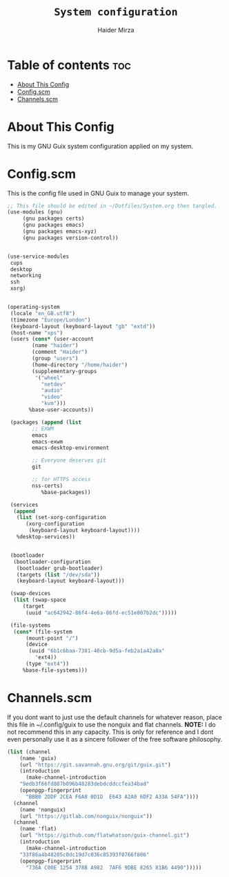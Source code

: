 #+TITLE: =System configuration=
#+AUTHOR: Haider Mirza
* Table of contents :toc:
- [[#about-this-config][About This Config]]
- [[#configscm][Config.scm]]
- [[#channelsscm][Channels.scm]]

* About This Config
  This is my GNU Guix system configuration applied on my system.
* Config.scm
  This is the config file used in GNU Guix to manage your system.
#+BEGIN_SRC scheme :tangle "/sudo::/etc/config.scm"
    ;; This file should be edited in ~/Dotfiles/System.org then tangled.
    (use-modules (gnu)
		 (gnu packages certs)
		 (gnu packages emacs)
		 (gnu packages emacs-xyz)
		 (gnu packages version-control))


    (use-service-modules
     cups
     desktop
     networking
     ssh
     xorg)


    (operating-system
     (locale "en_GB.utf8")
     (timezone "Europe/London")
     (keyboard-layout (keyboard-layout "gb" "extd"))
     (host-name "xps")
     (users (cons* (user-account
		    (name "haider")
		    (comment "Haider")
		    (group "users")
		    (home-directory "/home/haider")
		    (supplementary-groups
		     '("wheel"
		       "netdev"
		       "audio"
		       "video"
		       "kvm")))
		   %base-user-accounts))

     (packages (append (list
			;; EXWM
			emacs
			emacs-exwm
			emacs-desktop-environment

			;; Everyone deserves git
			git 

			;; for HTTPS access
			nss-certs)
		       %base-packages))

     (services
      (append
       (list (set-xorg-configuration
	      (xorg-configuration
	       (keyboard-layout keyboard-layout))))
       %desktop-services))


     (bootloader
      (bootloader-configuration
       (bootloader grub-bootloader)
       (targets (list "/dev/sda"))
       (keyboard-layout keyboard-layout)))

     (swap-devices
      (list (swap-space
	     (target
	      (uuid "ac642942-86f4-4e6a-86fd-ec51e807b2dc")))))

     (file-systems
      (cons* (file-system
	      (mount-point "/")
	      (device
	       (uuid "6b1c6baa-7381-40cb-9d5a-feb2a1a42a8a"
		     'ext4))
	      (type "ext4"))
	     %base-file-systems)))
#+END_SRC

* Channels.scm
  If you dont want to just use the default channels for whatever reason, place this file in ~/.config/guix to use the nonguix and flat channels.
  *NOTE:* I do not recommend this in any capacity. This is only for reference and I dont even personally use it as a sincere follower of the free software philosophy.

  #+BEGIN_SRC scheme
    (list (channel
	    (name 'guix)
	    (url "https://git.savannah.gnu.org/git/guix.git")
	    (introduction
	      (make-channel-introduction
		"9edb3f66fd807b096b48283debdcddccfea34bad"
		(openpgp-fingerprint
		  "BBB0 2DDF 2CEA F6A8 0D1D  E643 A2A0 6DF2 A33A 54FA"))))
	  (channel
	    (name 'nonguix)
	    (url "https://gitlab.com/nonguix/nonguix"))
	  (channel
	    (name 'flat)
	    (url "https://github.com/flatwhatson/guix-channel.git")
	    (introduction
	      (make-channel-introduction
		"33f86a4b48205c0dc19d7c036c85393f0766f806"
		(openpgp-fingerprint
		  "736A C00E 1254 378B A982  7AF6 9DBE 8265 81B6 4490")))))

  #+END_SRC
